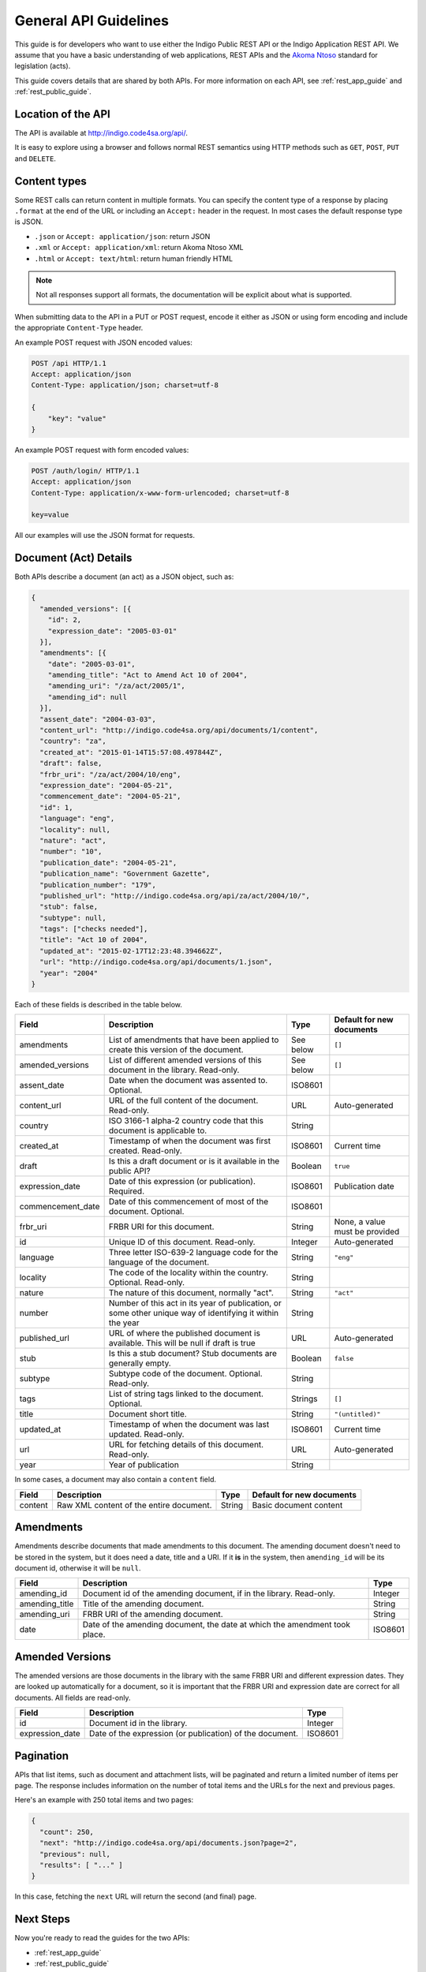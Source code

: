 .. _rest_general_guide:

General API Guidelines
======================

This guide is for developers who want to use either the
Indigo Public REST API or the Indigo Application REST API.
We assume that you have a basic understanding of web applications, REST APIs
and the `Akoma Ntoso <http://www.akomantoso.org/>`_ standard for legislation
(acts).

This guide covers details that are shared by both APIs. For more information
on each API, see :ref:`rest_app_guide` and :ref:`rest_public_guide`.

Location of the API
-------------------

The API is available at http://indigo.code4sa.org/api/.

It is easy to explore using a browser and follows normal REST semantics using
HTTP methods such as ``GET``, ``POST``, ``PUT`` and ``DELETE``.

Content types
-------------

Some REST calls can return content in multiple formats. You can specify the
content type of a response by placing ``.format`` at the end of the URL
or including an ``Accept:`` header in the request. In most cases the default
response type is JSON.

* ``.json`` or ``Accept: application/json``: return JSON
* ``.xml`` or ``Accept: application/xml``: return Akoma Ntoso XML
* ``.html`` or ``Accept: text/html``: return human friendly HTML

.. note::

   Not all responses support all formats, the documentation will be explicit
   about what is supported.

When submitting data to the API in a PUT or POST request, encode it either
as JSON or using form encoding and include the appropriate ``Content-Type`` header.

An example POST request with JSON encoded values:

.. code-block:: HTTP

    POST /api HTTP/1.1
    Accept: application/json
    Content-Type: application/json; charset=utf-8
    
    {
        "key": "value"
    }

An example POST request with form encoded values:

.. code-block:: HTTP

    POST /auth/login/ HTTP/1.1
    Accept: application/json
    Content-Type: application/x-www-form-urlencoded; charset=utf-8
   
    key=value

All our examples will use the JSON format for requests.

.. seealso::

   For more information on content type negotation see http://www.django-rest-framework.org/api-guide/content-negotiation/

Document (Act) Details
----------------------

Both APIs describe a document (an act) as a JSON object, such as:

.. code-block:: json

    {
      "amended_versions": [{
        "id": 2,
        "expression_date": "2005-03-01"
      }],
      "amendments": [{
        "date": "2005-03-01",
        "amending_title": "Act to Amend Act 10 of 2004",
        "amending_uri": "/za/act/2005/1",
        "amending_id": null
      }],
      "assent_date": "2004-03-03",
      "content_url": "http://indigo.code4sa.org/api/documents/1/content",
      "country": "za",
      "created_at": "2015-01-14T15:57:08.497844Z",
      "draft": false,
      "frbr_uri": "/za/act/2004/10/eng",
      "expression_date": "2004-05-21",
      "commencement_date": "2004-05-21",
      "id": 1,
      "language": "eng",
      "locality": null,
      "nature": "act",
      "number": "10",
      "publication_date": "2004-05-21",
      "publication_name": "Government Gazette",
      "publication_number": "179",
      "published_url": "http://indigo.code4sa.org/api/za/act/2004/10/",
      "stub": false,
      "subtype": null,
      "tags": ["checks needed"],
      "title": "Act 10 of 2004",
      "updated_at": "2015-02-17T12:23:48.394662Z",
      "url": "http://indigo.code4sa.org/api/documents/1.json",
      "year": "2004"
    }

Each of these fields is described in the table below.

================= =================================================================================== ========== =========================
Field             Description                                                                         Type       Default for new documents
================= =================================================================================== ========== =========================
amendments        List of amendments that have been applied to create this version of the document.   See below  ``[]``
amended_versions  List of different amended versions of this document in the library. Read-only.      See below  ``[]``
assent_date       Date when the document was assented to. Optional.                                   ISO8601
content_url       URL of the full content of the document. Read-only.                                 URL        Auto-generated
country           ISO 3166-1 alpha-2 country code that this document is applicable to.                String
created_at        Timestamp of when the document was first created. Read-only.                        ISO8601    Current time
draft             Is this a draft document or is it available in the public API?                      Boolean    ``true``
expression_date   Date of this expression (or publication). Required.                                 ISO8601    Publication date
commencement_date Date of this commencement of most of the document. Optional.                        ISO8601
frbr_uri          FRBR URI for this document.                                                         String     None, a value must be provided
id                Unique ID of this document. Read-only.                                              Integer    Auto-generated
language          Three letter ISO-639-2 language code for the language of the document.              String     ``"eng"``
locality          The code of the locality within the country. Optional. Read-only.                   String
nature            The nature of this document, normally "act".                                        String     ``"act"``
number            Number of this act in its year of publication, or some other unique way of          String
                  identifying it within the year
published_url     URL of where the published document is available.                                   URL        Auto-generated
                  This will be null if draft is true
stub              Is this a stub document? Stub documents are generally empty.                        Boolean    ``false``
subtype           Subtype code of the document. Optional. Read-only.                                  String
tags              List of string tags linked to the document. Optional.                               Strings    ``[]``
title             Document short title.                                                               String     ``"(untitled)"``
updated_at        Timestamp of when the document was last updated. Read-only.                         ISO8601    Current time
url               URL for fetching details of this document. Read-only.                               URL        Auto-generated
year              Year of publication                                                                 String 
================= =================================================================================== ========== =========================

In some cases, a document may also contain a ``content`` field.

============== =================================================================================== ========== =========================
Field          Description                                                                         Type       Default for new documents
============== =================================================================================== ========== =========================
content        Raw XML content of the entire document.                                             String     Basic document content
============== =================================================================================== ========== =========================

Amendments
----------

Amendments describe documents that made amendments to this document. The amending document doesn't need to be stored
in the system, but it does need a date, title and a URI. If it **is** in the system, then ``amending_id``
will be its document id, otherwise it will be ``null``.

=============== =================================================================================== ==========
Field           Description                                                                         Type
=============== =================================================================================== ==========
amending_id     Document id of the amending document, if in the library. Read-only.                 Integer
amending_title  Title of the amending document.                                                     String
amending_uri    FRBR URI of the amending document.                                                  String
date            Date of the amending document, the date at which the amendment took place.          ISO8601
=============== =================================================================================== ==========

Amended Versions
----------------

The amended versions are those documents in the library with the same FRBR URI and different expression dates. They are looked up
automatically for a document, so it is important that the FRBR URI and expression date are correct for all documents.
All fields are read-only.

=============== =================================================================================== ==========
Field           Description                                                                         Type
=============== =================================================================================== ==========
id              Document id in the library.                                                         Integer
expression_date Date of the expression (or publication) of the document.                            ISO8601
=============== =================================================================================== ==========


.. _pagination:

Pagination
----------

APIs that list items, such as document and attachment lists, will be paginated and return a limited number
of items per page. The response includes information on the number of total items and the URLs
for the next and previous pages.

Here's an example with 250 total items and two pages:

.. code-block:: json

    {
      "count": 250,
      "next": "http://indigo.code4sa.org/api/documents.json?page=2",
      "previous": null,
      "results": [ "..." ]
    }

In this case, fetching the ``next`` URL will return the second (and final) page.


Next Steps
----------

Now you're ready to read the guides for the two APIs:

* :ref:`rest_app_guide`
* :ref:`rest_public_guide`

